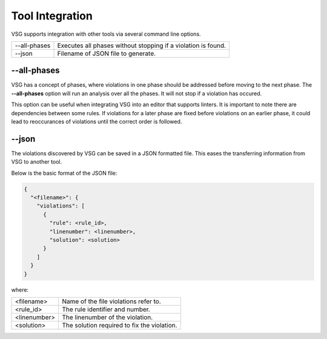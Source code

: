 Tool Integration
----------------

VSG supports integration with other tools via several command line options.

+-------------------------------+-------------------------------------------------+
| --all-phases                  | Executes all phases without stopping if a       |
|                               | violation is found.                             |
+-------------------------------+-------------------------------------------------+
| --json                        | Filename of JSON file to generate.              |
+-------------------------------+-------------------------------------------------+

--all-phases
############

VSG has a concept of phases, where violations in one phase should be addressed before moving to the next phase.
The **--all-phases** option will run an analysis over all the phases.
It will not stop if a violation has occured.

This option can be useful when integrating VSG into an editor that supports linters.
It is important to note there are dependencies between some rules.
If violations for a later phase are fixed before violations on an earlier phase, it could lead to reoccurances of violations until the correct order is followed.

--json
######

The violations discovered by VSG can be saved in a JSON formatted file.
This eases the transferring information from VSG to another tool.

Below is the basic format of the JSON file:

.. code-block:: json

   {
     "<filename>": {
       "violations": [
         {
           "rule": <rule_id>,
           "linenumber": <linenumber>,
           "solution": <solution>
         }
       ]
     }
   }

where:

+-------------------------------+-------------------------------------------------+
| <filename>                    | Name of the file violations refer to.           |
+-------------------------------+-------------------------------------------------+
| <rule_id>                     | The rule identifier and number.                 |
+-------------------------------+-------------------------------------------------+
| <linenumber>                  | The linenumber of the violation.                |
+-------------------------------+-------------------------------------------------+
| <solution>                    | The solution required to fix the violation.     |
+-------------------------------+-------------------------------------------------+

